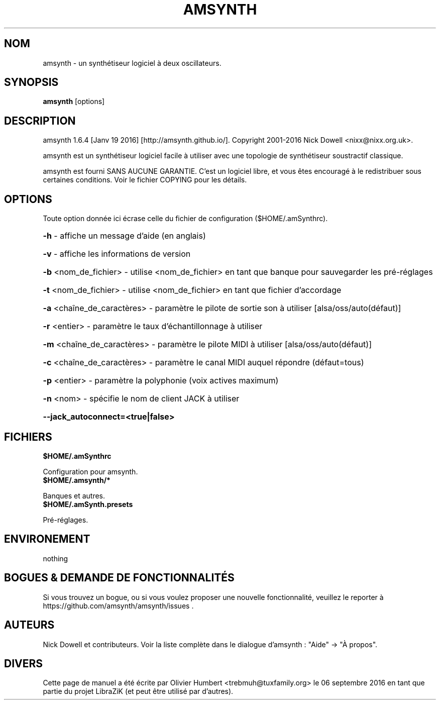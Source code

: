 .TH AMSYNTH "1" "Septembre 2016" "amsynth 1.6.4" "Commandes utilisateur"
.SH NOM
amsynth \- un synthétiseur logiciel à deux oscillateurs.
.SH SYNOPSIS
.PP
.B amsynth
[options]
.SH DESCRIPTION
.PP
amsynth 1.6.4 [Janv 19 2016]  [http://amsynth.github.io/].
Copyright 2001\-2016 Nick Dowell <nixx@nixx.org.uk>.
.PP
amsynth est un synthétiseur logiciel facile à utiliser avec une topologie de synthétiseur soustractif classique.
.PP
amsynth est fourni SANS AUCUNE GARANTIE.
C'est un logiciel libre, et vous êtes encouragé à le redistribuer sous certaines conditions.
Voir le fichier COPYING pour les détails.
.SH OPTIONS
.PP
Toute option donnée ici écrase celle du fichier de configuration ($HOME/.amSynthrc).
.HP
\fB\-h\fR \- affiche un message d'aide (en anglais)
.HP
\fB\-v\fR \- affiche les informations de version
.HP
\fB\-b\fR <nom_de_fichier> \- utilise <nom_de_fichier> en tant que banque pour sauvegarder les pré-réglages
.HP
\fB\-t\fR <nom_de_fichier> \- utilise <nom_de_fichier> en tant que fichier d'accordage
.HP
\fB\-a\fR <chaîne_de_caractères> \- paramètre le pilote de sortie son à utiliser [alsa/oss/auto(défaut)]
.HP
\fB\-r\fR <entier> \- paramètre le taux d'échantillonnage à utiliser
.HP
\fB\-m\fR <chaîne_de_caractères> \- paramètre le pilote MIDI à utiliser [alsa/oss/auto(défaut)]
.HP
\fB\-c\fR <chaîne_de_caractères> \- paramètre le canal MIDI auquel répondre (défaut=tous)
.HP
\fB\-p\fR <entier> \- paramètre la polyphonie (voix actives maximum)
.HP
\fB\-n\fR <nom> \- spécifie le nom de client JACK à utiliser
.HP
\fB\-\-jack_autoconnect=<true|false>
.SH FICHIERS
.TP
.B $HOME/.amSynthrc
.PP
Configuration pour amsynth.
.TP
.B $HOME/.amsynth/*
.PP
Banques et autres.
.TP
.B $HOME/.amSynth.presets
.PP
Pré-réglages.
.SH ENVIRONEMENT
.PP
nothing
.SH BOGUES & DEMANDE DE FONCTIONNALITÉS
.PP
Si vous trouvez un bogue, ou si vous voulez proposer une nouvelle fonctionnalité, veuillez le reporter à https://github.com/amsynth/amsynth/issues .
.SH AUTEURS
.PP
Nick Dowell et contributeurs. Voir la liste complète dans le dialogue d'amsynth : "Aide" -> "À propos".
.SH DIVERS
Cette page de manuel a été écrite par Olivier Humbert <trebmuh@tuxfamily.org> le 06 septembre 2016 en tant que partie du projet LibraZiK (et peut être utilisé par d'autres).
